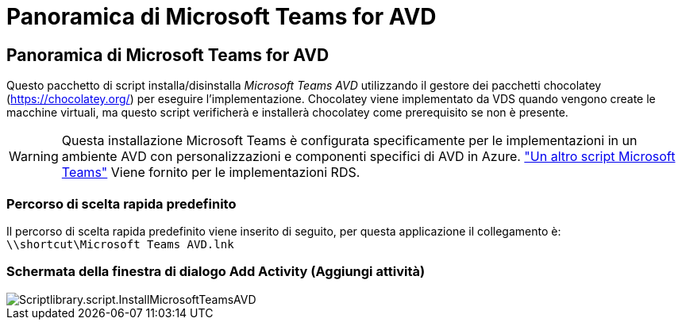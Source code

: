 = Panoramica di Microsoft Teams for AVD
:allow-uri-read: 




== Panoramica di Microsoft Teams for AVD

Questo pacchetto di script installa/disinstalla _Microsoft Teams AVD_ utilizzando il gestore dei pacchetti chocolatey (https://chocolatey.org/[]) per eseguire l'implementazione. Chocolatey viene implementato da VDS quando vengono create le macchine virtuali, ma questo script verificherà e installerà chocolatey come prerequisito se non è presente.


WARNING: Questa installazione Microsoft Teams è configurata specificamente per le implementazioni in un ambiente AVD con personalizzazioni e componenti specifici di AVD in Azure. link:scriptlibrary.MicrosoftTeams.html["Un altro script Microsoft Teams"] Viene fornito per le implementazioni RDS.



=== Percorso di scelta rapida predefinito

Il percorso di scelta rapida predefinito viene inserito di seguito, per questa applicazione il collegamento è: `\\shortcut\Microsoft Teams AVD.lnk`



=== Schermata della finestra di dialogo Add Activity (Aggiungi attività)

image::scriptlibrary.script.InstallMicrosoftTeamsAVD.png[Scriptlibrary.script.InstallMicrosoftTeamsAVD]

